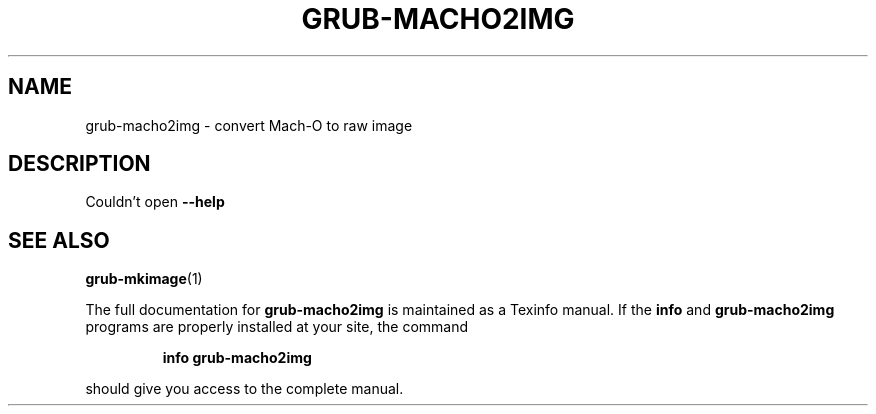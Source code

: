 .\" DO NOT MODIFY THIS FILE!  It was generated by help2man 1.48.5.
.TH GRUB-MACHO2IMG "1" "October 2021" "Couldn't open --version" "User Commands"
.SH NAME
grub-macho2img \- convert Mach-O to raw image
.SH DESCRIPTION
Couldn't open \fB\-\-help\fR
.SH "SEE ALSO"
.BR grub-mkimage (1)
.PP
The full documentation for
.B grub-macho2img
is maintained as a Texinfo manual.  If the
.B info
and
.B grub-macho2img
programs are properly installed at your site, the command
.IP
.B info grub-macho2img
.PP
should give you access to the complete manual.
